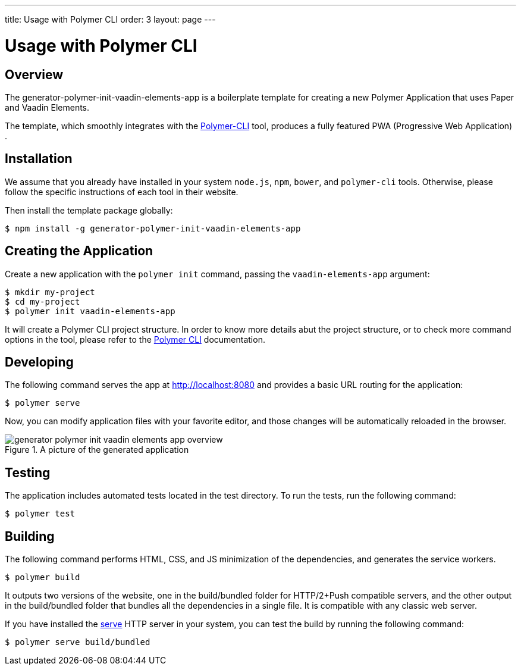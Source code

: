 ---
title: Usage with Polymer CLI
order: 3
layout: page
---

= Usage with Polymer CLI

[[generator-polymer-init-vaadin-elements-app.overview]]
== Overview

The [elementname]#generator-polymer-init-vaadin-elements-app# is a boilerplate template for creating
a new Polymer Application that uses Paper and Vaadin Elements.

The template, which smoothly integrates with the
link:https://github.com/Polymer/polymer-cli[Polymer-CLI] tool, produces a fully featured
PWA (Progressive Web Application) .

[[generator-polymer-init-vaadin-elements-app.installation]]
== Installation

We assume that you already have installed in your system `node.js`, `npm`, `bower`, and `polymer-cli` tools.
Otherwise, please follow the specific instructions of each tool in their website.

Then install the template package globally:

[subs="normal"]
----
[prompt]#$# [command]#npm# install -g generator-polymer-init-vaadin-elements-app
----

[[generator-polymer-init-vaadin-elements-app.create]]
== Creating the Application

Create a new application with the `polymer init` command, passing the `vaadin-elements-app` argument:

[subs="normal"]
----
[prompt]#$# [command]#mkdir# [replaceable]#my-project#
[prompt]#$# [command]#cd# [replaceable]#my-project#
[prompt]#$# [command]#polymer# init vaadin-elements-app
----

It will create a Polymer CLI project structure. In order to know more details abut the project structure,
or to check more command options in the tool, please refer to the link:https://github.com/Polymer/polymer-cli[Polymer CLI]
documentation.

[[generator-polymer-init-vaadin-elements-app.installation]]
== Developing

The following command serves the app at http://localhost:8080 and provides a basic URL routing for the application:

[subs="normal"]
----
[prompt]#$# [command]#polymer# serve
----

Now, you can modify application files with your favorite editor, and those changes will be
automatically reloaded in the browser.

[[figure.vaadin-combo-box.overview]]
.A picture of the generated application
image::img/generator-polymer-init-vaadin-elements-app-overview.png[]

[[generator-polymer-init-vaadin-elements-app.test]]
== Testing

The application includes automated tests located in the [filename]#test# directory. To run the tests,
run the following command:

[subs="normal"]
----
[prompt]#$# [command]#polymer# test
----

[[generator-polymer-init-vaadin-elements-app.build]]
== Building

The following command performs HTML, CSS, and JS minimization of the dependencies,
and generates the service workers.

[subs="normal"]
----
[prompt]#$# [command]#polymer# build
----

It outputs two versions of the website, one in the
[filename]#build/bundled# folder for HTTP/2+Push compatible servers, and the other
output in the [filename]#build/bundled# folder that bundles all the dependencies in a single file.
It is compatible with any classic web server.

If you have installed the link:https://www.npmjs.com/package/serve[serve] HTTP server in your system,
you can test the build by running the following command:

[subs="normal"]
----
[prompt]#$# [command]#polymer# serve build/bundled
----
